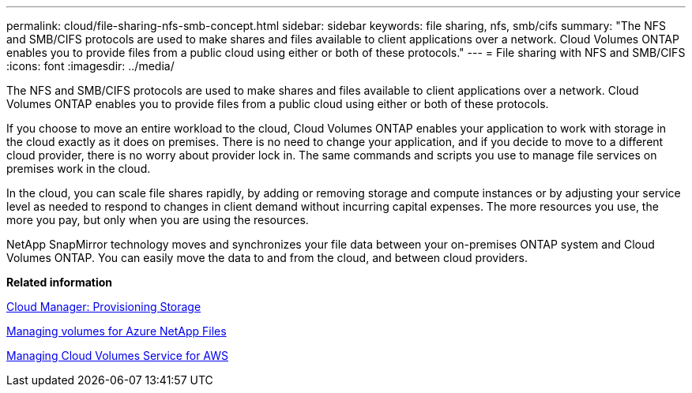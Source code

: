 ---
permalink: cloud/file-sharing-nfs-smb-concept.html
sidebar: sidebar
keywords: file sharing, nfs, smb/cifs
summary: "The NFS and SMB/CIFS protocols are used to make shares and files available to client applications over a network. Cloud Volumes ONTAP enables you to provide files from a public cloud using either or both of these protocols."
---
= File sharing with NFS and SMB/CIFS
:icons: font
:imagesdir: ../media/

[.lead]
The NFS and SMB/CIFS protocols are used to make shares and files available to client applications over a network. Cloud Volumes ONTAP enables you to provide files from a public cloud using either or both of these protocols.

If you choose to move an entire workload to the cloud, Cloud Volumes ONTAP enables your application to work with storage in the cloud exactly as it does on premises. There is no need to change your application, and if you decide to move to a different cloud provider, there is no worry about provider lock in. The same commands and scripts you use to manage file services on premises work in the cloud.

In the cloud, you can scale file shares rapidly, by adding or removing storage and compute instances or by adjusting your service level as needed to respond to changes in client demand without incurring capital expenses. The more resources you use, the more you pay, but only when you are using the resources.

NetApp SnapMirror technology moves and synchronizes your file data between your on-premises ONTAP system and Cloud Volumes ONTAP. You can easily move the data to and from the cloud, and between cloud providers.

*Related information*

https://docs.netapp.com/us-en/occm/task_provisioning_storage.html#creating-flexvol-volumes[Cloud Manager: Provisioning Storage]

https://docs.netapp.com/us-en/occm/task_manage_anf.html[Managing volumes for Azure NetApp Files]

https://docs.netapp.com/us-en/occm/task_manage_cvs_aws.html[Managing Cloud Volumes Service for AWS]
